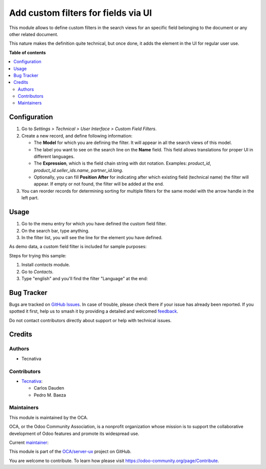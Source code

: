 ====================================
Add custom filters for fields via UI
====================================

.. 
   !!!!!!!!!!!!!!!!!!!!!!!!!!!!!!!!!!!!!!!!!!!!!!!!!!!!
   !! This file is generated by oca-gen-addon-readme !!
   !! changes will be overwritten.                   !!
   !!!!!!!!!!!!!!!!!!!!!!!!!!!!!!!!!!!!!!!!!!!!!!!!!!!!
   !! source digest: sha256:5643932089ff842d6efdaa02367d94ccc7eb6d852c9082b778630fc39402bc5b
   !!!!!!!!!!!!!!!!!!!!!!!!!!!!!!!!!!!!!!!!!!!!!!!!!!!!

.. |badge1| image:: https://img.shields.io/badge/maturity-Beta-yellow.png
    :target: https://odoo-community.org/page/development-status
    :alt: Beta
.. |badge2| image:: https://img.shields.io/badge/licence-AGPL--3-blue.png
    :target: http://www.gnu.org/licenses/agpl-3.0-standalone.html
    :alt: License: AGPL-3
.. |badge3| image:: https://img.shields.io/badge/github-OCA%2Fserver--ux-lightgray.png?logo=github
    :target: https://github.com/OCA/server-ux/tree/13.0/base_search_custom_field_filter
    :alt: OCA/server-ux
.. |badge4| image:: https://img.shields.io/badge/weblate-Translate%20me-F47D42.png
    :target: https://translation.odoo-community.org/projects/server-ux-13-0/server-ux-13-0-base_search_custom_field_filter
    :alt: Translate me on Weblate
.. |badge5| image:: https://img.shields.io/badge/runboat-Try%20me-875A7B.png
    :target: https://runboat.odoo-community.org/builds?repo=OCA/server-ux&target_branch=13.0
    :alt: Try me on Runboat

|badge1| |badge2| |badge3| |badge4| |badge5|

This module allows to define custom filters in the search views for an specific
field belonging to the document or any other related document.

This nature makes the definition quite technical, but once done, it adds the
element in the UI for regular user use.

**Table of contents**

.. contents::
   :local:

Configuration
=============

#. Go to *Settings > Technical > User Interface > Custom Field Filters*.
#. Create a new record, and define following information:

   * The **Model** for which you are defining the filter. It will appear in all
     the search views of this model.
   * The label you want to see on the search line on the **Name** field. This
     field allows translations for proper UI in different languages.
   * The **Expression**, which is the field chain string with dot notation.
     Examples: `product_id`, `product_id.seller_ids.name`, `partner_id.lang`.
   * Optionally, you can fill **Position After** for indicating after which
     existing field (technical name) the filter will appear. If empty or not
     found, the filter will be added at the end.
#. You can reorder records for determining sorting for multiple filters for the
   same model with the arrow handle in the left part.

Usage
=====

#. Go to the menu entry for which you have defined the custom field filter.
#. On the search bar, type anything.
#. In the filter list, you will see the line for the element you have defined.

As demo data, a custom field filter is included for sample purposes:

.. image:: https://raw.githubusercontent.com/OCA/server-ux/13.0/base_search_custom_field_filter/static/src/img/ir_ui_custom_field_filter.png

Steps for trying this sample:

#. Install `contacts` module.
#. Go to *Contacts*.
#. Type "english" and you'll find the filter "Language" at the end:

.. image:: https://raw.githubusercontent.com/OCA/server-ux/13.0/base_search_custom_field_filter/static/src/img/contact_search.png

Bug Tracker
===========

Bugs are tracked on `GitHub Issues <https://github.com/OCA/server-ux/issues>`_.
In case of trouble, please check there if your issue has already been reported.
If you spotted it first, help us to smash it by providing a detailed and welcomed
`feedback <https://github.com/OCA/server-ux/issues/new?body=module:%20base_search_custom_field_filter%0Aversion:%2013.0%0A%0A**Steps%20to%20reproduce**%0A-%20...%0A%0A**Current%20behavior**%0A%0A**Expected%20behavior**>`_.

Do not contact contributors directly about support or help with technical issues.

Credits
=======

Authors
~~~~~~~

* Tecnativa

Contributors
~~~~~~~~~~~~

* `Tecnativa <https://www.tecnativa.com>`_:

  * Carlos Dauden
  * Pedro M. Baeza

Maintainers
~~~~~~~~~~~

This module is maintained by the OCA.

.. image:: https://odoo-community.org/logo.png
   :alt: Odoo Community Association
   :target: https://odoo-community.org

OCA, or the Odoo Community Association, is a nonprofit organization whose
mission is to support the collaborative development of Odoo features and
promote its widespread use.

.. |maintainer-pedrobaeza| image:: https://github.com/pedrobaeza.png?size=40px
    :target: https://github.com/pedrobaeza
    :alt: pedrobaeza

Current `maintainer <https://odoo-community.org/page/maintainer-role>`__:

|maintainer-pedrobaeza| 

This module is part of the `OCA/server-ux <https://github.com/OCA/server-ux/tree/13.0/base_search_custom_field_filter>`_ project on GitHub.

You are welcome to contribute. To learn how please visit https://odoo-community.org/page/Contribute.
